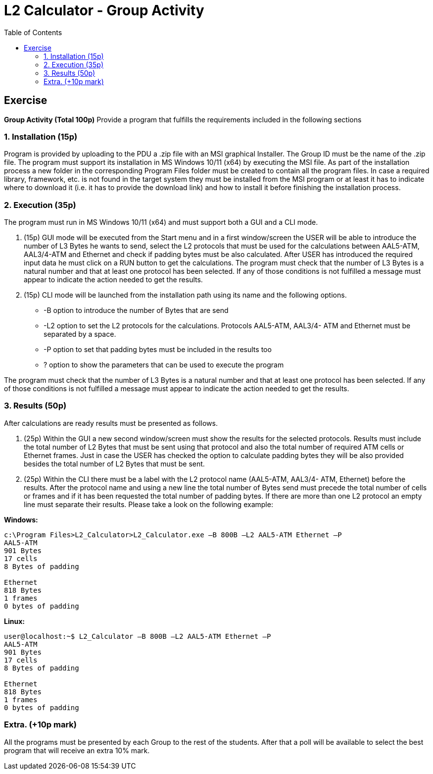 # L2 Calculator - Group Activity
:toc:

## Exercise
**Group Activity (Total 100p)**
Provide a program that fulfills the requirements included in the following sections

### 1. Installation (15p)
Program is provided by uploading to the PDU a .zip file with an MSI graphical Installer. The
Group ID must be the name of the .zip file. The program must support its installation in MS
Windows 10/11 (x64) by executing the MSI file. As part of the installation process a new folder
in the corresponding Program Files folder must be created to contain all the program files. In
case a required library, framework, etc. is not found in the target system they must be
installed from the MSI program or at least it has to indicate where to download it (i.e. it has to
provide the download link) and how to install it before finishing the installation process.  

### 2. Execution (35p)
The program must run in MS Windows 10/11 (x64) and must support both a GUI and a CLI
mode.

1. (15p) GUI mode will be executed from the Start menu and in a first window/screen the
USER will be able to introduce the number of L3 Bytes he wants to send, select the L2
protocols that must be used for the calculations between AAL5-ATM, AAL3/4-ATM and
Ethernet and check if padding bytes must be also calculated. After USER has introduced the
required input data he must click on a RUN button to get the calculations. The program must
check that the number of L3 Bytes is a natural number and that at least one protocol has been
selected. If any of those conditions is not fulfilled a message must appear to indicate the action
needed to get the results.

2. (15p) CLI mode will be launched from the installation path using its name and the following
options.

- -B option to introduce the number of Bytes that are send
- -L2 option to set the L2 protocols for the calculations. Protocols AAL5-ATM, AAL3/4-
ATM and Ethernet must be separated by a space.
- -P option to set that padding bytes must be included in the results too
- ? option to show the parameters that can be used to execute the program

The program must check that the number of L3 Bytes is a natural number and that at least one
protocol has been selected. If any of those conditions is not fulfilled a message must appear to
indicate the action needed to get the results.


### 3. Results (50p)
After calculations are ready results must be presented as follows.

1. (25p) Within the GUI a new second window/screen must show the results for the selected
protocols. Results must include the total number of L2 Bytes that must be sent using that
protocol and also the total number of required ATM cells or Ethernet frames. Just in case the
USER has checked the option to calculate padding bytes they will be also provided besides the
total number of L2 Bytes that must be sent.  

2. (25p) Within the CLI there must be a label with the L2 protocol name (AAL5-ATM, AAL3/4-
ATM, Ethernet) before the results. After the protocol name and using a new line the total
number of Bytes send must precede the total number of cells or frames and if it has been
requested the total number of padding bytes. If there are more than one L2 protocol an empty
line must separate their results. Please take a look on the following example:

**Windows:**
```
c:\Program Files>L2_Calculator>L2_Calculator.exe –B 800B –L2 AAL5-ATM Ethernet –P
AAL5-ATM
901 Bytes  
17 cells  
8 Bytes of padding

Ethernet
818 Bytes
1 frames
0 bytes of padding
```

**Linux:**
```
user@localhost:~$ L2_Calculator –B 800B –L2 AAL5-ATM Ethernet –P
AAL5-ATM
901 Bytes  
17 cells  
8 Bytes of padding

Ethernet
818 Bytes
1 frames
0 bytes of padding
```

### Extra. (+10p mark)  
All the programs must be presented by each Group to the rest of the students. After that a poll
will be available to select the best program that will receive an extra 10% mark.
